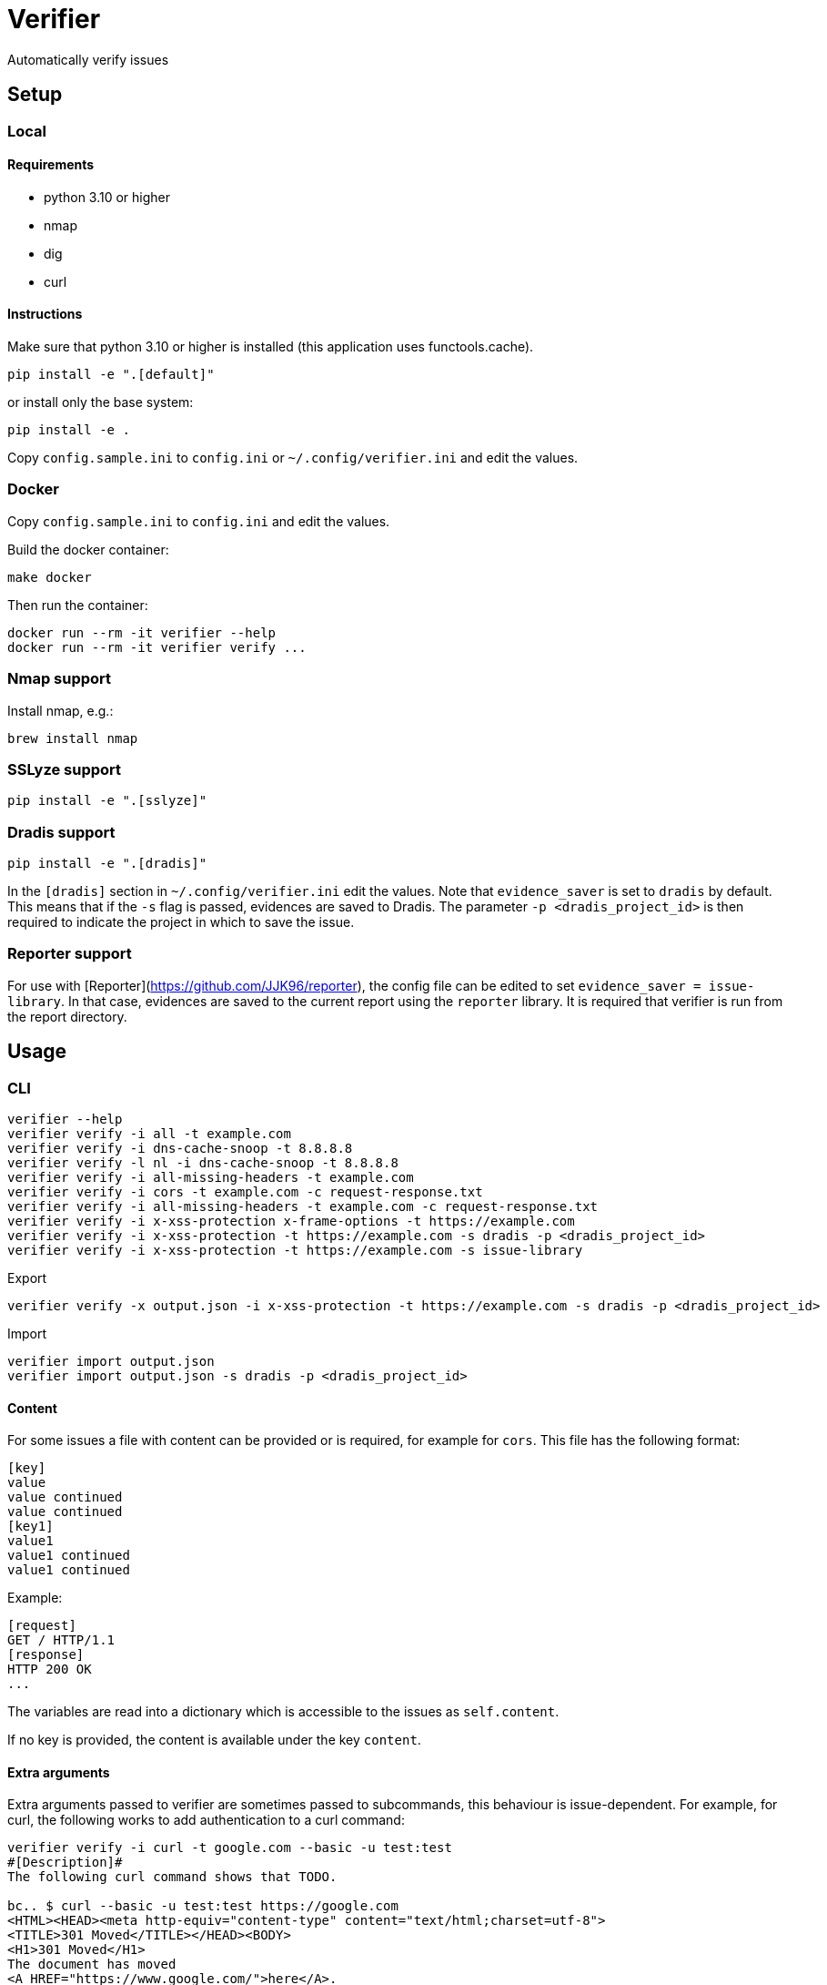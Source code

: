 = Verifier

Automatically verify issues

== Setup

=== Local

==== Requirements

- python 3.10 or higher
- nmap
- dig
- curl

==== Instructions

Make sure that python 3.10 or higher is installed (this application uses functools.cache).

    pip install -e ".[default]"

or install only the base system:

    pip install -e .

Copy `config.sample.ini` to `config.ini` or `~/.config/verifier.ini` and edit the values.

=== Docker

Copy `config.sample.ini` to `config.ini` and edit the values.

Build the docker container:

    make docker

Then run the container:

    docker run --rm -it verifier --help
    docker run --rm -it verifier verify ...

=== Nmap support

Install nmap, e.g.:

    brew install nmap

=== SSLyze support

    pip install -e ".[sslyze]"

=== Dradis support

    pip install -e ".[dradis]"

In the `[dradis]` section in `~/.config/verifier.ini` edit the values.
Note that `evidence_saver` is set to `dradis` by default. This means that if the `-s` flag is passed, evidences are saved to Dradis.
The parameter `-p <dradis_project_id>` is then required to indicate the project in which to save the issue.

=== Reporter support

For use with [Reporter](https://github.com/JJK96/reporter), the config file can be edited to set `evidence_saver = issue-library`.
In that case, evidences are saved to the current report using the `reporter` library.
It is required that verifier is run from the report directory.

== Usage

=== CLI

----
verifier --help
verifier verify -i all -t example.com
verifier verify -i dns-cache-snoop -t 8.8.8.8
verifier verify -l nl -i dns-cache-snoop -t 8.8.8.8
verifier verify -i all-missing-headers -t example.com
verifier verify -i cors -t example.com -c request-response.txt
verifier verify -i all-missing-headers -t example.com -c request-response.txt
verifier verify -i x-xss-protection x-frame-options -t https://example.com
verifier verify -i x-xss-protection -t https://example.com -s dradis -p <dradis_project_id> 
verifier verify -i x-xss-protection -t https://example.com -s issue-library
----

Export
----
verifier verify -x output.json -i x-xss-protection -t https://example.com -s dradis -p <dradis_project_id>
----

Import
----
verifier import output.json
verifier import output.json -s dradis -p <dradis_project_id>
----

==== Content

For some issues a file with content can be provided or is required, for example for `cors`. This file has the following format:

```
[key]
value
value continued
value continued
[key1]
value1
value1 continued
value1 continued
```

Example:

```
[request]
GET / HTTP/1.1
[response]
HTTP 200 OK
...
```

The variables are read into a dictionary which is accessible to the issues as `self.content`.

If no key is provided, the content is available under the key `content`.

==== Extra arguments

Extra arguments passed to verifier are sometimes passed to subcommands, this behaviour is issue-dependent.
For example, for curl, the following works to add authentication to a curl command:

----
verifier verify -i curl -t google.com --basic -u test:test
#[Description]#
The following curl command shows that TODO.

bc.. $ curl --basic -u test:test https://google.com
<HTML><HEAD><meta http-equiv="content-type" content="text/html;charset=utf-8">
<TITLE>301 Moved</TITLE></HEAD><BODY>
<H1>301 Moved</H1>
The document has moved
<A HREF="https://www.google.com/">here</A>.
</BODY></HTML>


p. TODO.
----

=== Environment variables

COOKIE: The content of the cookies header that should be sent with requests.
VERIFIER_CONFIG: An additional config file to use. This can be used for overriding the global config on a project-specific basis

=== Start test

The start_test script tests a set of standard issues and imports them into a given dradis project

Usage:

----
start_test --help
start_test -s dradis example.com -p <dradis_project_id> 
start_test -s dradis -l nl example.com -p <dradis_project_id>
----

Export
----
start_test -x output.json example.com
----

Importing can be done using verifier.py.

=== Module

----
from verifier import verify
evidence_text = verify(<issues>, <target>, *args, **kwargs)
----

=== Dradis curl

Do a web request and print it in dradis issue format.

----
dradis_curl -h
----

== Dradis support

    pip install -e ".[dradis]"

Copy `config.sample.ini` to `config.ini` or `~/.config/verifier.ini` and edit the values

Currently none of the included issues have Dradis support. To add this, add a `_standard_issue_id` attribute to the issue class like the following:

----
class Issue:
    ...
    _standard_issue_id = {
        # Number of the issue in Dradis Issue Library add-on
        "en": 1, 
        "nl": 2,
    }
----

== Extending

To create a new issue create a new file in the `issues` directory, this file should have content like the following:

----
from .base import add_issue, Issue, Evidence

class NewIssue(Issue):
    # This template is later converted to language-specific using self.template
    _template = {
        "en": "English template ...",
        "nl": "Dutch template ...",
    }
    _standard_issue_id = {
        # Number of the issue in Dradis Issue Library add-on
        "en": 1, 
        "nl": 2,
    }

    def verify(self, host):
        ...
        yield Evidence(self.template.format(...))

add_issue('new-issue', NewIssue)
----

Then in `issues/__init__.py` add a line like the following:

----
from . import new_issue
----

== Testing

    make tests

or manually:

```
python -m unittest discover tests
```
